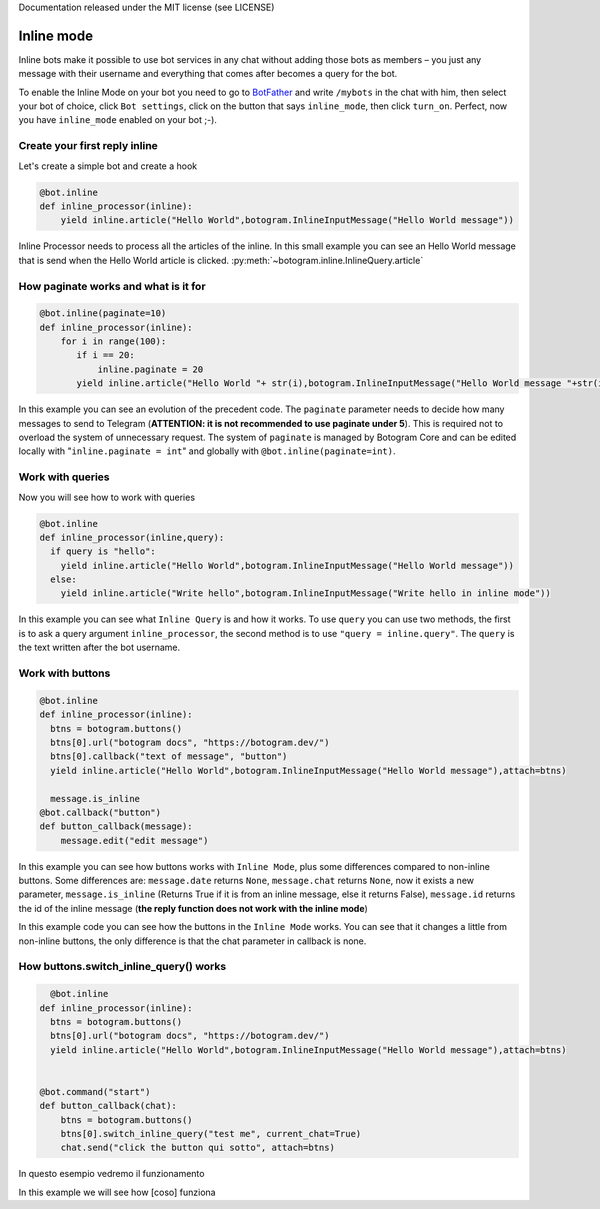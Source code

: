 .. Copyright (c) 2015-2019 The Botogram Authors (see AUTHORS)
Documentation released under the MIT license (see LICENSE)

.. _inline:

===========
Inline mode
===========

Inline bots make it possible to use bot services in any chat without adding those bots as members – you just  any message with their username and everything that comes after becomes a query for the bot.

To enable the Inline Mode on your bot you need to go to `BotFather <https://t.me/BotFather>`_ and write ``/mybots`` in the chat with him, then select your bot of choice, click ``Bot settings``, click on the button that says ``inline_mode``, then click ``turn_on``. Perfect, now you have ``inline_mode`` enabled on your bot ;-).

.. _BotFather https://t.me/BotFather

Create your first reply inline
------------------------------
Let's create a simple bot and create a hook

.. code-block:: python

  @bot.inline
  def inline_processor(inline):
      yield inline.article("Hello World",botogram.InlineInputMessage("Hello World message"))

Inline Processor needs to process all the articles of the inline. In this small example you can see an Hello World message that is send when the Hello World article is clicked. :py:meth:`~botogram.inline.InlineQuery.article`

How paginate works and what is it for
-------------------------------------

.. code-block:: python

  @bot.inline(paginate=10)
  def inline_processor(inline):
      for i in range(100):
         if i == 20:
             inline.paginate = 20
         yield inline.article("Hello World "+ str(i),botogram.InlineInputMessage("Hello World message "+str(i)))

In this example you can see an evolution of the precedent code. The ``paginate`` parameter needs to decide how many messages to send to Telegram (**ATTENTION: it is not recommended to use paginate under 5**). This is required not to overload the system of unnecessary request. The system of ``paginate`` is managed by Botogram Core and can be edited locally with "``inline.paginate = int``" and globally with ``@bot.inline(paginate=int)``.

Work with queries
---------------

Now you will see how to work with queries

.. code-block:: python

  @bot.inline
  def inline_processor(inline,query):
    if query is "hello":
      yield inline.article("Hello World",botogram.InlineInputMessage("Hello World message"))
    else:
      yield inline.article("Write hello",botogram.InlineInputMessage("Write hello in inline mode"))

In this example you can see what ``Inline Query`` is and how it works. To use ``query`` you can use two methods, the first is to ask a query argument ``inline_processor``, the second method is to use ``"query = inline.query"``.
The ``query`` is the text written after the bot username.

Work with buttons
-----------------

.. code-block:: python

  @bot.inline
  def inline_processor(inline):
    btns = botogram.buttons()
    btns[0].url("botogram docs", "https://botogram.dev/")
    btns[0].callback("text of message", "button")
    yield inline.article("Hello World",botogram.InlineInputMessage("Hello World message"),attach=btns)

    message.is_inline
  @bot.callback("button")
  def button_callback(message):
      message.edit("edit message")

In this example you can see how buttons works with ``Inline Mode``, plus some differences compared to non-inline buttons. Some differences are: ``message.date`` returns ``None``, ``message.chat`` returns ``None``, now it exists a new parameter, ``message.is_inline`` (Returns True if it is from an inline message, else it returns False), ``message.id`` returns the id of the inline message (**the reply function does not work with the inline mode**)

In this example code you can see how the buttons in the ``Inline Mode`` works. You can see that it changes a little from non-inline buttons, the only difference is that the chat parameter in callback is none.

How buttons.switch_inline_query() works
------------------------------------------

.. code-block:: python

    @bot.inline
  def inline_processor(inline):
    btns = botogram.buttons()
    btns[0].url("botogram docs", "https://botogram.dev/")
    yield inline.article("Hello World",botogram.InlineInputMessage("Hello World message"),attach=btns)


  @bot.command("start")
  def button_callback(chat):
      btns = botogram.buttons()
      btns[0].switch_inline_query("test me", current_chat=True)
      chat.send("click the button qui sotto", attach=btns)

In questo esempio vedremo il funzionamento

In this example we will see how [coso] funziona

.. versionadded:: 0.7
